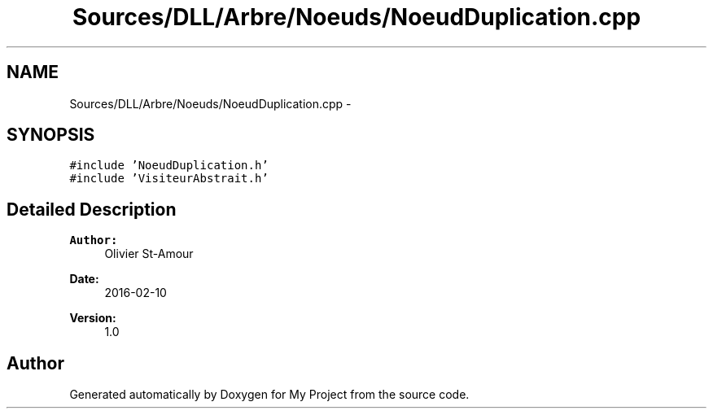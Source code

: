 .TH "Sources/DLL/Arbre/Noeuds/NoeudDuplication.cpp" 3 "Mon Feb 15 2016" "My Project" \" -*- nroff -*-
.ad l
.nh
.SH NAME
Sources/DLL/Arbre/Noeuds/NoeudDuplication.cpp \- 
.SH SYNOPSIS
.br
.PP
\fC#include 'NoeudDuplication\&.h'\fP
.br
\fC#include 'VisiteurAbstrait\&.h'\fP
.br

.SH "Detailed Description"
.PP 

.PP
\fBAuthor:\fP
.RS 4
Olivier St-Amour 
.RE
.PP
\fBDate:\fP
.RS 4
2016-02-10 
.RE
.PP
\fBVersion:\fP
.RS 4
1\&.0 
.RE
.PP

.SH "Author"
.PP 
Generated automatically by Doxygen for My Project from the source code\&.

